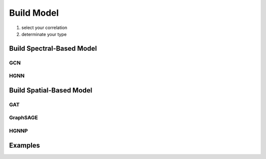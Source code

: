 Build Model
======================

1. select your correlation
2. determinate your type

Build Spectral-Based Model
---------------------------


GCN
++++++

HGNN
+++++++

Build Spatial-Based Model
-----------------------------

GAT 
+++++

GraphSAGE
+++++++++++++++


HGNNP
++++++++++



Examples
--------------

